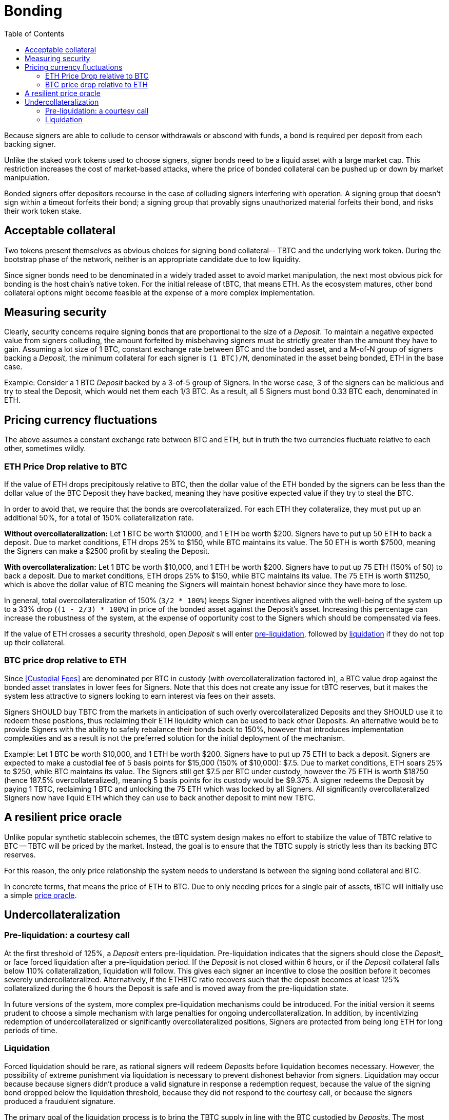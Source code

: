 :toc: macro

[#bonding]
= Bonding

ifndef::tbtc[toc::[]]

Because signers are able to collude to censor withdrawals or abscond with funds,
a bond is required per deposit from each backing signer.

Unlike the staked work tokens used to choose signers, signer bonds need to be a
liquid asset with a large market cap. This restriction increases the cost of
market-based attacks, where the price of bonded collateral can be pushed up or
down by market manipulation.

Bonded signers offer depositors recourse in the case of colluding signers
interfering with operation. A signing group that doesn't sign within a timeout
forfeits their bond; a signing group that provably signs unauthorized material
forfeits their bond, and risks their work token stake.

== Acceptable collateral

Two tokens present themselves as obvious choices for signing bond collateral--
TBTC and the underlying work token. During the bootstrap phase of the network,
neither is an appropriate candidate due to low liquidity.

Since signer bonds need to be denominated in a widely traded asset to avoid
market manipulation, the next most obvious pick for bonding is the host chain's
native token. For the initial release of tBTC, that means ETH. As the ecosystem
matures, other bond collateral options might become feasible at the expense of a
more complex implementation.

== Measuring security

:lot-size: 1 BTC

Clearly, security concerns require signing bonds that are proportional to the
size of a _Deposit_. To maintain a negative expected value from signers
colluding, the amount forfeited by misbehaving signers must be strictly greater
than the amount they have to gain. Assuming a lot size of {lot-size}, constant
exchange rate between BTC and the bonded asset, and a
M-of-N group of signers backing a _Deposit_, the minimum collateral for each
signer is `({lot-size})/M`, denominated in the asset being bonded, ETH in the base
case.

Example: Consider a 1 BTC _Deposit_ backed by a 3-of-5 group of Signers. In the
worse case, 3 of the signers can be malicious and try to steal the Deposit,
which would net them each 1/3 BTC. As a result, all 5 Signers must bond 0.33 BTC
each, denominated in ETH.

== Pricing currency fluctuations

The above assumes a constant exchange rate between BTC and ETH, but in truth
the two currencies fluctuate relative to each other, sometimes wildly.

=== ETH Price Drop relative to BTC

:extracollateral: 50%
:totalcollateral: 150%

If the value of ETH drops precipitously relative to BTC, then the dollar value
of the ETH bonded by the signers can be less than the dollar value of the BTC
Deposit they have backed, meaning they have positive expected value if they try
to steal the BTC.

In order to avoid that, we require that the bonds are overcollateralized. For
each ETH they collateralize, they must put up an additional {extracollateral}, for a total of
{totalcollateral} collateralization rate.

**Without overcollateralization:** Let 1 BTC be worth $10000, and 1 ETH be worth $200. Signers have to put up 50 ETH
to back a deposit. Due to market conditions, ETH drops 25% to $150, while
BTC maintains its value. The 50 ETH is worth $7500, meaning the Signers can make
a $2500 profit by stealing the Deposit.

**With overcollateralization:** Let 1 BTC be worth $10,000, and 1 ETH be worth
$200. Signers have to put up 75 ETH (150% of 50) to back a deposit. Due to market conditions,
ETH drops 25% to $150, while
BTC maintains its value. The 75 ETH is worth $11250, which is above the dollar
value of BTC meaning the Signers will maintain honest behavior since they have
more to lose.

In general, total overcollateralization of {totalcollateral} (`3/2 * 100%`) keeps Signer
incentives aligned with the well-being of the system up to a 33% drop (`(1 -
2/3) * 100%`) in price of the bonded asset against the Deposit's asset.
Increasing this percentage can increase the robustness of the system, at
the expense of opportunity cost to the Signers which should be compensated via fees.

If the value of ETH crosses a security threshold, open _Deposit_ s will enter
<<preliq, pre-liquidation>>, followed by <<liq, liquidation>> if they do not top
up their collateral.

// TODO insert a little historical analysis for a decent starting number

=== BTC price drop relative to ETH

Since <<Custodial Fees>> are denominated per BTC in custody (with
overcollateralization factored in), a BTC value drop against the
bonded asset translates in lower fees for Signers. Note that this does not
create any issue for tBTC reserves, but it makes the system less attractive to
signers looking to earn interest via fees on their assets.

Signers SHOULD buy TBTC from the markets in anticipation of such overly
overcollateralized Deposits and they SHOULD use it to redeem these positions,
thus reclaiming their ETH liquidity which can be used to back other Deposits. An
alternative would be to provide Signers with the ability to safely rebalance their
bonds back to {totalcollateral}, however that introduces implementation
complexities and as a result is not the preferred solution for the initial
deployment of the mechanism.

Example:
Let 1 BTC be worth $10,000, and 1 ETH be worth $200. Signers have to put up 75
ETH to back a deposit. Signers are expected to make a custodial fee of 5 basis
points for $15,000 (150% of $10,000): $7.5. Due to market conditions, ETH soars
25% to $250, while BTC maintains its value. The Signers still get $7.5 per BTC
under custody, however the 75 ETH is worth $18750 (hence 187.5%
overcollateralized), meaning 5 basis points for its custody would be $9.375. A
signer redeems the Deposit by paying 1 TBTC, reclaiming 1 BTC and unlocking the
75 ETH which was locked by all Signers. All significantly overcollateralized Signers now
have liquid ETH which they can use to back another deposit to mint new TBTC.

== A resilient price oracle

Unlike popular synthetic stablecoin schemes, the tBTC system design makes no
effort to stabilize the value of TBTC relative to BTC -- TBTC will be priced by
the market. Instead, the goal is to ensure that the TBTC supply is strictly
less than its backing BTC reserves.

For this reason, the only price relationship the system needs to understand is
between the signing bond collateral and BTC.

In concrete terms, that means the price of ETH to BTC. Due to only needing
prices for a single pair of assets, tBTC will initially use a simple
<<price-discovery/index.adoc#price-discovery,price oracle>>.

== Undercollateralization

// TODO explain the undercollateralization curve
=== Pre-liquidation: a courtesy call
[[preliq]]

:preliquidation-period: 6 hours
:first-threshold: 125%
:second-threshold: 110%

At the first threshold of  {first-threshold}, a _Deposit_ enters
pre-liquidation.
Pre-liquidation indicates that the signers should close the _Deposit__ or face forced
liquidation after a pre-liquidation period. If the _Deposit_ is not closed within {preliquidation-period}, or
if the _Deposit_ collateral falls below {second-threshold} collateralization,
liquidation will follow. This gives each signer an incentive to close the
position before it becomes severely undercollateralized. Alternatively, if the
ETHBTC ratio recovers such that the deposit becomes at least {first-threshold}
collateralized during the {preliquidation-period} the Deposit is safe and is
moved away from the pre-liquidation state.

In future versions of the system, more complex pre-liquidation mechanisms could
be introduced. For the initial version it seems prudent to choose a simple
mechanism with large penalties for ongoing undercollateralization. In addition,
by incentivizing redemption of undercollateralized or significantly overcollateralized
positions, Signers are protected from being long ETH for long periods of time.

=== Liquidation
[[liq]]

:auction-start-percent: 80%

Forced liquidation should be rare, as rational signers will redeem _Deposits_
before liquidation becomes necessary. However, the possibility of extreme
punishment via liquidation is necessary to prevent dishonest behavior from
signers. Liquidation may occur because because signers didn't produce a valid
signature  in response a redemption request, because the value of the signing
bond dropped below the liquidation threshold, because they did not respond to the
courtesy call, or because the signers produced a fraudulent signature.
// comment(Georgios): What does unauthorized signature mean here?

The primary goal of the liquidation process is to bring the TBTC supply in line
with the BTC custodied by _Deposits_. The most valuable asset held by the
system is the signers' bonds. Therefore, the liquidation process seizes the
signers bonds and attempts to use the bonded value to purchase and burn TBTC.

First, the contract attempts to use on-chain liquidity sources, such as
https://hackmd.io/@477aQ9OrQTCbVR3fq1Qzxg/HJ9jLsfTz[Uniswap].

If the bond is sufficient to cover the outstanding TBTC value on these
markets, it is immediately exchanged for TBTC.

Second, the contract starts a falling-price auction. It offers
{auction-start-percent} of the signer bond for sale for the outstanding TBTC
amount. The amount of bond on sale increases over time until someone chooses
to purchase it, or the auction reaches 100% of the bond. The auction will
remain open until a buyer is found.

TBTC received during this process is burned to maintain the supply peg. If any
bond value is left after liquidation, a small fee is distributed to the account
which triggered the liquidation. After that, any remaining value is either
distributed to the signers (in case of liquidation due to
undercollateralization) or burned (in case of liquidation due to fraud).

What the unresponsive signers do with the BTC outside the tBTC system design is
for them to decide-- it might be split up, stolen by a signing majority, or
lost permanently.

Example:
1. Signers guard a deposit of 1 BTC, backed by 75 ETH at 0.02 BTC/ETH (1.5 BTC
in ETH, 150% collateralization ratio).

1. ETH price drops to 0.01333 BTC/ETH. 75 ETH now only collateralizes 100% of
the Deposit (1 BTC / 75 ETH)

1. Liquidation is triggered and the 75 ETH is seized to buy back TBTC.

1. Assuming Uniswap has only 0.8 TBTC available in its reserves, that amount is
bought, at market price, for 60 ETH (`0.8 BTC / (1/75) = 60`) and is
subsequently burned. Note that there may be slippage here so the contract SHOULD
check that it does not purchase TBTC at non-favorable rates

1. The Deposit is left with 15 ETH which must be used to purchase 0.2 TBTC. In
an attempt to get a discount, it auctions {auction-start-percent} of its ETH
reserves.

1. An arbitrageur burns 0.2 TBTC at 90% of the auction and obtains 13.5 ETH. The
liquidation of the Deposit is now over.

1. The remaining 1.4 ETH is distributed to the signers (if they had committed
fraud it'd be burned), and 0.1 ETH is given to the account which called the
liquidation function on the Ethereum smart contract.

1. The N signers coordinate and agree on how they will distribute the 1 BTC deposit.

